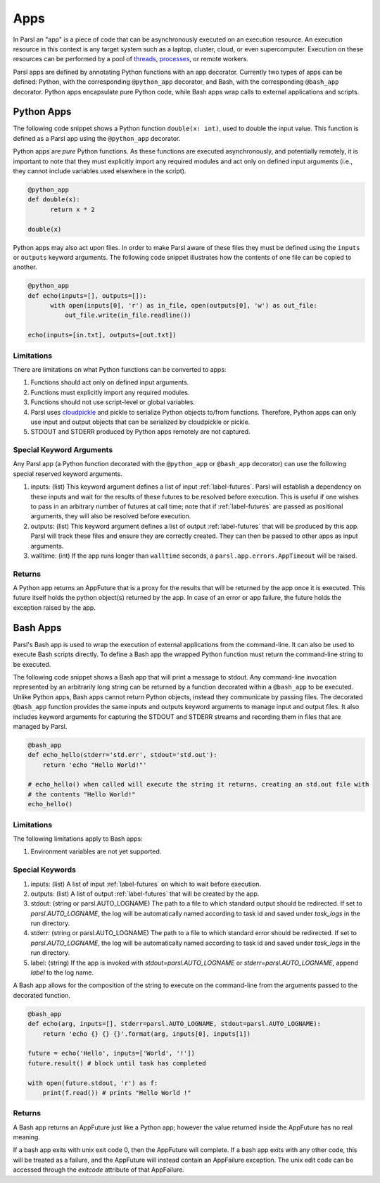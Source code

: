 Apps
====

In Parsl an "app" is a piece of code that can be asynchronously executed on an execution resource.
An execution resource in this context is any target system such as a laptop, cluster, cloud, or even supercomputer. Execution on these resources can be performed by a pool of `threads <https://en.wikipedia.org/wiki/Thread_(computing)>`_, `processes <https://en.wikipedia.org/wiki/Process_(computing)>`_, or remote workers.

Parsl apps are defined by annotating Python functions with an app decorator. Currently two types of apps can be defined: Python, with the corresponding ``@python_app`` decorator, and Bash, with the corresponding ``@bash_app`` decorator. Python apps encapsulate pure Python code, while Bash apps wrap calls to external applications and scripts.

Python Apps
-----------

The following code snippet shows a Python function ``double(x: int)``, used to double the input value. This function is defined as a Parsl app using the ``@python_app`` decorator.

Python apps are *pure* Python functions. As these functions are executed asynchronously, and potentially remotely, it is important to note that they must explicitly import any required modules and act only on defined input arguments (i.e., they cannot include variables used elsewhere in the script).

.. code-block:: python

       @python_app
       def double(x):
             return x * 2

       double(x)

Python apps may also act upon files. In order to make Parsl aware of these files they must be defined using the ``inputs`` or ``outputs`` keyword arguments. The following code snippet illustrates how the contents of one file can be copied to another.

.. code-block:: python

       @python_app
       def echo(inputs=[], outputs=[]):
             with open(inputs[0], 'r') as in_file, open(outputs[0], 'w') as out_file:
                 out_file.write(in_file.readline())

       echo(inputs=[in.txt], outputs=[out.txt])

Limitations
^^^^^^^^^^^

There are limitations on what Python functions can be converted to apps:

1. Functions should act only on defined input arguments.
2. Functions must explicitly import any required modules.
3. Functions should not use script-level or global variables.
4. Parsl uses `cloudpickle <https://github.com/cloudpipe/cloudpickle>`_ and pickle to serialize Python objects to/from functions. Therefore, Python apps can only use input and output objects that can be serialized by cloudpickle or pickle.
5. STDOUT and STDERR produced by Python apps remotely are not captured.

Special Keyword Arguments
^^^^^^^^^^^^^^^^^^^^^^^^^^

Any Parsl app (a Python function decorated with the ``@python_app`` or ``@bash_app`` decorator) can use the following special reserved keyword arguments.

1. inputs: (list) This keyword argument defines a list of input :ref:`label-futures`. Parsl will establish a dependency on these inputs and wait for the results of these futures to be resolved before execution.    This is useful if one wishes to pass in an arbitrary number of futures at call
   time; note that if :ref:`label-futures` are passed as positional arguments, they will also be resolved before execution.
2. outputs: (list) This keyword argument defines a list of output :ref:`label-futures` that
   will be produced by this app. Parsl will track these files and ensure they are correctly created.
   They can then be passed to other apps as input arguments.
3. walltime: (int) If the app runs longer than ``walltime`` seconds, a ``parsl.app.errors.AppTimeout`` will be raised.

Returns
^^^^^^^

A Python app returns an AppFuture that is a proxy for the results that will be returned by the
app once it is executed. This future itself holds the python object(s) returned by the app.
In case of an error or app failure, the future holds the exception raised by the app.

Bash Apps
---------

Parsl's Bash app is used to wrap the execution of external applications from the command-line. It can also be used to execute Bash scripts directly. To define a Bash app the wrapped Python function must return the command-line string to be executed.

The following code snippet shows a Bash app that will print a message to stdout.
Any command-line invocation represented by an arbitrarily long string can be returned by a function decorated
within a ``@bash_app`` to be executed. Unlike Python apps, Bash apps cannot return Python objects, instead
they communicate by passing files.
The decorated ``@bash_app`` function provides the same inputs and outputs keyword arguments to manage input and output files.
It also includes keyword arguments for capturing the STDOUT and STDERR streams and recording
them in files that are managed by Parsl.


.. code-block:: python

       @bash_app
       def echo_hello(stderr='std.err', stdout='std.out'):
           return 'echo "Hello World!"'

       # echo_hello() when called will execute the string it returns, creating an std.out file with
       # the contents "Hello World!"
       echo_hello()


Limitations
^^^^^^^^^^^

The following limitations apply to Bash apps:

1. Environment variables are not yet supported.

Special Keywords
^^^^^^^^^^^^^^^^

1. inputs: (list) A list of input :ref:`label-futures` on which to wait before execution.
2. outputs: (list) A list of output :ref:`label-futures` that will be created by the app.
3. stdout: (string or parsl.AUTO_LOGNAME) The path to a file to which standard output should be redirected. If set to `parsl.AUTO_LOGNAME`, the log will be automatically named according to task id and saved under `task_logs` in the run directory.
4. stderr: (string or parsl.AUTO_LOGNAME) The path to a file to which standard error should be redirected. If set to `parsl.AUTO_LOGNAME`, the log will be automatically named according to task id and saved under `task_logs` in the run directory.
5. label: (string) If the app is invoked with `stdout=parsl.AUTO_LOGNAME` or `stderr=parsl.AUTO_LOGNAME`, append `label` to the log name.

A Bash app allows for the composition of the string to execute on the command-line from the arguments passed
to the decorated function.

.. code-block:: python

       @bash_app
       def echo(arg, inputs=[], stderr=parsl.AUTO_LOGNAME, stdout=parsl.AUTO_LOGNAME):
           return 'echo {} {} {}'.format(arg, inputs[0], inputs[1])

       future = echo('Hello', inputs=['World', '!'])
       future.result() # block until task has completed

       with open(future.stdout, 'r') as f:
           print(f.read()) # prints "Hello World !"


Returns
^^^^^^^

A Bash app returns an AppFuture just like a Python app; however the value returned inside the
AppFuture has no real meaning.

If a bash app exits with unix exit code 0, then the AppFuture will complete. If a bash app
exits with any other code, this will be treated as a failure, and the AppFuture will instead
contain an AppFailure exception. The unix edit code can be accessed through the
`exitcode` attribute of that AppFailure.
